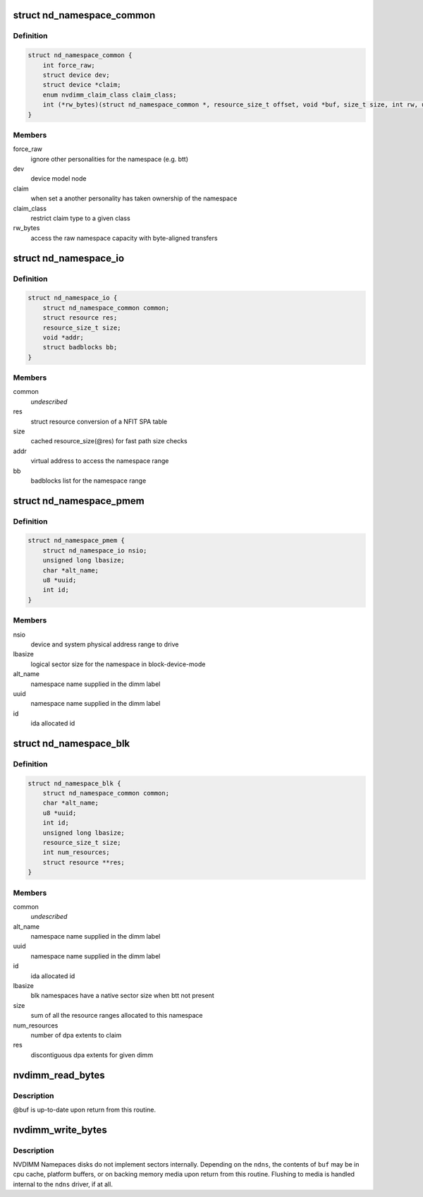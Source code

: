 .. -*- coding: utf-8; mode: rst -*-
.. src-file: include/linux/nd.h

.. _`nd_namespace_common`:

struct nd_namespace_common
==========================

.. c:type:: struct nd_namespace_common

    core infrastructure of a namespace

.. _`nd_namespace_common.definition`:

Definition
----------

.. code-block:: c

    struct nd_namespace_common {
        int force_raw;
        struct device dev;
        struct device *claim;
        enum nvdimm_claim_class claim_class;
        int (*rw_bytes)(struct nd_namespace_common *, resource_size_t offset, void *buf, size_t size, int rw, unsigned long flags);
    }

.. _`nd_namespace_common.members`:

Members
-------

force_raw
    ignore other personalities for the namespace (e.g. btt)

dev
    device model node

claim
    when set a another personality has taken ownership of the namespace

claim_class
    restrict claim type to a given class

rw_bytes
    access the raw namespace capacity with byte-aligned transfers

.. _`nd_namespace_io`:

struct nd_namespace_io
======================

.. c:type:: struct nd_namespace_io

    device representation of a persistent memory range

.. _`nd_namespace_io.definition`:

Definition
----------

.. code-block:: c

    struct nd_namespace_io {
        struct nd_namespace_common common;
        struct resource res;
        resource_size_t size;
        void *addr;
        struct badblocks bb;
    }

.. _`nd_namespace_io.members`:

Members
-------

common
    *undescribed*

res
    struct resource conversion of a NFIT SPA table

size
    cached resource_size(@res) for fast path size checks

addr
    virtual address to access the namespace range

bb
    badblocks list for the namespace range

.. _`nd_namespace_pmem`:

struct nd_namespace_pmem
========================

.. c:type:: struct nd_namespace_pmem

    namespace device for dimm-backed interleaved memory

.. _`nd_namespace_pmem.definition`:

Definition
----------

.. code-block:: c

    struct nd_namespace_pmem {
        struct nd_namespace_io nsio;
        unsigned long lbasize;
        char *alt_name;
        u8 *uuid;
        int id;
    }

.. _`nd_namespace_pmem.members`:

Members
-------

nsio
    device and system physical address range to drive

lbasize
    logical sector size for the namespace in block-device-mode

alt_name
    namespace name supplied in the dimm label

uuid
    namespace name supplied in the dimm label

id
    ida allocated id

.. _`nd_namespace_blk`:

struct nd_namespace_blk
=======================

.. c:type:: struct nd_namespace_blk

    namespace for dimm-bounded persistent memory

.. _`nd_namespace_blk.definition`:

Definition
----------

.. code-block:: c

    struct nd_namespace_blk {
        struct nd_namespace_common common;
        char *alt_name;
        u8 *uuid;
        int id;
        unsigned long lbasize;
        resource_size_t size;
        int num_resources;
        struct resource **res;
    }

.. _`nd_namespace_blk.members`:

Members
-------

common
    *undescribed*

alt_name
    namespace name supplied in the dimm label

uuid
    namespace name supplied in the dimm label

id
    ida allocated id

lbasize
    blk namespaces have a native sector size when btt not present

size
    sum of all the resource ranges allocated to this namespace

num_resources
    number of dpa extents to claim

res
    discontiguous dpa extents for given dimm

.. _`nvdimm_read_bytes`:

nvdimm_read_bytes
=================

.. c:function:: int nvdimm_read_bytes(struct nd_namespace_common *ndns, resource_size_t offset, void *buf, size_t size, unsigned long flags)

    synchronously read bytes from an nvdimm namespace

    :param struct nd_namespace_common \*ndns:
        device to read

    :param resource_size_t offset:
        namespace-relative starting offset

    :param void \*buf:
        buffer to fill

    :param size_t size:
        transfer length

    :param unsigned long flags:
        *undescribed*

.. _`nvdimm_read_bytes.description`:

Description
-----------

@buf is up-to-date upon return from this routine.

.. _`nvdimm_write_bytes`:

nvdimm_write_bytes
==================

.. c:function:: int nvdimm_write_bytes(struct nd_namespace_common *ndns, resource_size_t offset, void *buf, size_t size, unsigned long flags)

    synchronously write bytes to an nvdimm namespace

    :param struct nd_namespace_common \*ndns:
        device to read

    :param resource_size_t offset:
        namespace-relative starting offset

    :param void \*buf:
        buffer to drain

    :param size_t size:
        transfer length

    :param unsigned long flags:
        *undescribed*

.. _`nvdimm_write_bytes.description`:

Description
-----------

NVDIMM Namepaces disks do not implement sectors internally.  Depending on
the \ ``ndns``\ , the contents of \ ``buf``\  may be in cpu cache, platform buffers,
or on backing memory media upon return from this routine.  Flushing
to media is handled internal to the \ ``ndns``\  driver, if at all.

.. This file was automatic generated / don't edit.

